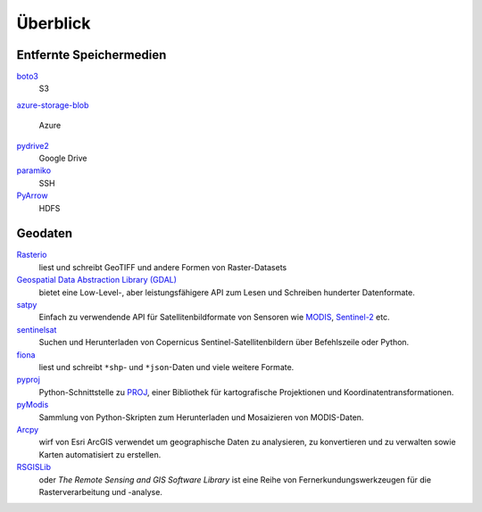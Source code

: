 Überblick
=========

Entfernte Speichermedien
------------------------

`boto3 <https://aws.amazon.com/de/sdk-for-python/>`_
    S3
`azure-storage-blob
<https://github.com/Azure/azure-sdk-for-python/tree/master/sdk/storage/azure-storage-blob>`_
    Azure
`pydrive2 <https://github.com/gsuitedevs/PyDrive>`_
   Google Drive
`paramiko <http://www.paramiko.org/>`_
    SSH
`PyArrow <https://arrow.apache.org/docs/python/>`_
    HDFS

Geodaten
--------

`Rasterio <https://rasterio.readthedocs.io/en/latest/>`_
    liest und schreibt GeoTIFF und andere Formen von Raster-Datasets
`Geospatial Data Abstraction Library (GDAL) <https://gdal.org/>`_
    bietet eine Low-Level-, aber leistungsfähigere API zum Lesen und Schreiben
    hunderter Datenformate.
`satpy <https://satpy.readthedocs.io/>`_
    Einfach zu verwendende API für Satellitenbildformate von Sensoren wie
    `MODIS <https://modis.gsfc.nasa.gov/data/>`_, `Sentinel-2
    <https://sentinel.esa.int/web/sentinel/missions/sentinel-2>`_ etc.
`sentinelsat <https://github.com/sentinelsat/sentinelsat>`_
    Suchen und Herunterladen von Copernicus Sentinel-Satellitenbildern über
    Befehlszeile oder Python.
`fiona <https://fiona.readthedocs.io/en/latest/>`_
   liest und schreibt ``*shp``- und ``*json``-Daten und viele weitere Formate.
`pyproj <https://github.com/pyproj4/pyproj>`_
    Python-Schnittstelle zu `PROJ <https://proj.org/>`_, einer Bibliothek für
    kartografische Projektionen und Koordinatentransformationen.
`pyModis  <http://www.pymodis.org/>`_
    Sammlung von Python-Skripten zum Herunterladen und Mosaizieren von
    MODIS-Daten.
`Arcpy <https://pro.arcgis.com/de/pro-app/arcpy/get-started/what-is-arcpy-.htm>`_
    wirf von Esri ArcGIS verwendet um geographische Daten zu analysieren,
    zu konvertieren und zu verwalten sowie Karten automatisiert zu erstellen.
`RSGISLib <https://www.rsgislib.org/>`_
    oder *The Remote Sensing and GIS Software Library* ist eine Reihe von
    Fernerkundungswerkzeugen für die Rasterverarbeitung und -analyse.

